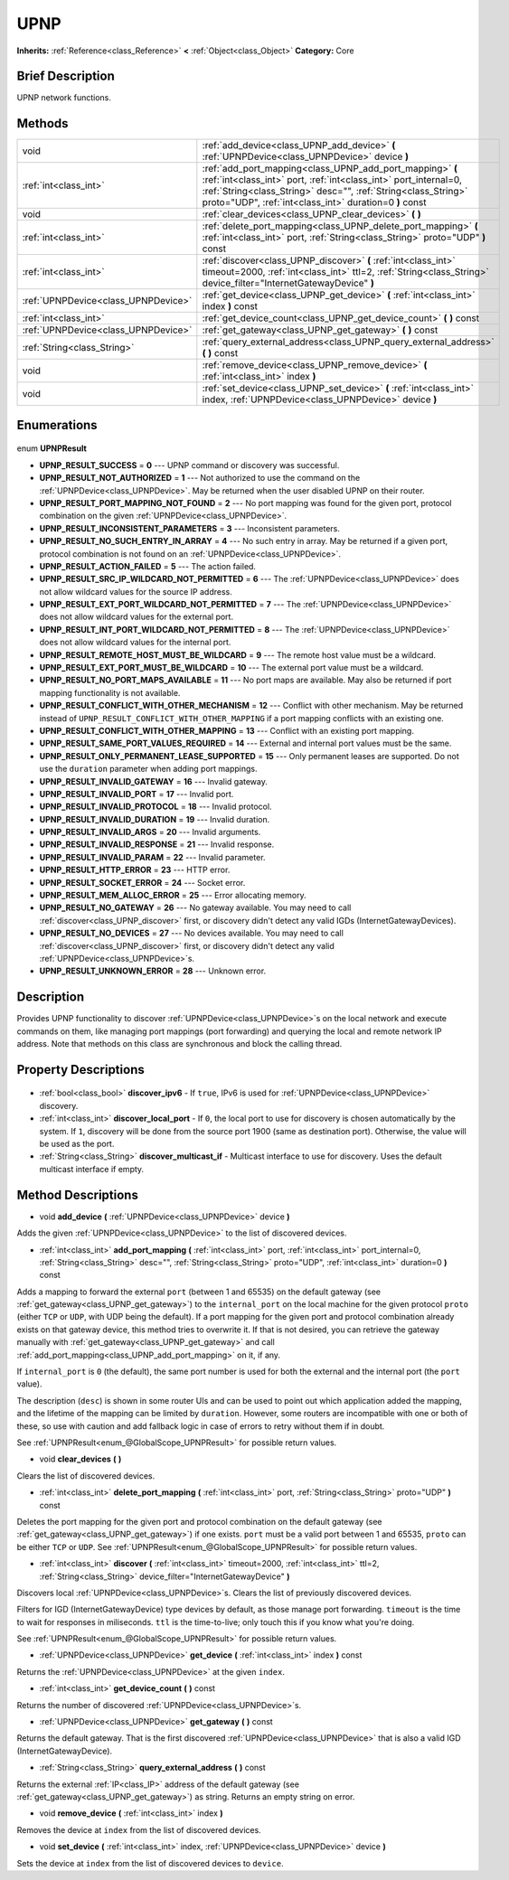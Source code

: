 .. Generated automatically by doc/tools/makerst.py in Godot's source tree.
.. DO NOT EDIT THIS FILE, but the UPNP.xml source instead.
.. The source is found in doc/classes or modules/<name>/doc_classes.

.. _class_UPNP:

UPNP
====

**Inherits:** :ref:`Reference<class_Reference>` **<** :ref:`Object<class_Object>`
**Category:** Core

Brief Description
-----------------

UPNP network functions.

Methods
-------

+--------------------------------------+----------------------------------------------------------------------------------------------------------------------------------------------------------------------------------------------------------------------------------------------------------+
| void                                 | :ref:`add_device<class_UPNP_add_device>` **(** :ref:`UPNPDevice<class_UPNPDevice>` device **)**                                                                                                                                                          |
+--------------------------------------+----------------------------------------------------------------------------------------------------------------------------------------------------------------------------------------------------------------------------------------------------------+
| :ref:`int<class_int>`                | :ref:`add_port_mapping<class_UPNP_add_port_mapping>` **(** :ref:`int<class_int>` port, :ref:`int<class_int>` port_internal=0, :ref:`String<class_String>` desc="", :ref:`String<class_String>` proto="UDP", :ref:`int<class_int>` duration=0 **)** const |
+--------------------------------------+----------------------------------------------------------------------------------------------------------------------------------------------------------------------------------------------------------------------------------------------------------+
| void                                 | :ref:`clear_devices<class_UPNP_clear_devices>` **(** **)**                                                                                                                                                                                               |
+--------------------------------------+----------------------------------------------------------------------------------------------------------------------------------------------------------------------------------------------------------------------------------------------------------+
| :ref:`int<class_int>`                | :ref:`delete_port_mapping<class_UPNP_delete_port_mapping>` **(** :ref:`int<class_int>` port, :ref:`String<class_String>` proto="UDP" **)** const                                                                                                         |
+--------------------------------------+----------------------------------------------------------------------------------------------------------------------------------------------------------------------------------------------------------------------------------------------------------+
| :ref:`int<class_int>`                | :ref:`discover<class_UPNP_discover>` **(** :ref:`int<class_int>` timeout=2000, :ref:`int<class_int>` ttl=2, :ref:`String<class_String>` device_filter="InternetGatewayDevice" **)**                                                                      |
+--------------------------------------+----------------------------------------------------------------------------------------------------------------------------------------------------------------------------------------------------------------------------------------------------------+
| :ref:`UPNPDevice<class_UPNPDevice>`  | :ref:`get_device<class_UPNP_get_device>` **(** :ref:`int<class_int>` index **)** const                                                                                                                                                                   |
+--------------------------------------+----------------------------------------------------------------------------------------------------------------------------------------------------------------------------------------------------------------------------------------------------------+
| :ref:`int<class_int>`                | :ref:`get_device_count<class_UPNP_get_device_count>` **(** **)** const                                                                                                                                                                                   |
+--------------------------------------+----------------------------------------------------------------------------------------------------------------------------------------------------------------------------------------------------------------------------------------------------------+
| :ref:`UPNPDevice<class_UPNPDevice>`  | :ref:`get_gateway<class_UPNP_get_gateway>` **(** **)** const                                                                                                                                                                                             |
+--------------------------------------+----------------------------------------------------------------------------------------------------------------------------------------------------------------------------------------------------------------------------------------------------------+
| :ref:`String<class_String>`          | :ref:`query_external_address<class_UPNP_query_external_address>` **(** **)** const                                                                                                                                                                       |
+--------------------------------------+----------------------------------------------------------------------------------------------------------------------------------------------------------------------------------------------------------------------------------------------------------+
| void                                 | :ref:`remove_device<class_UPNP_remove_device>` **(** :ref:`int<class_int>` index **)**                                                                                                                                                                   |
+--------------------------------------+----------------------------------------------------------------------------------------------------------------------------------------------------------------------------------------------------------------------------------------------------------+
| void                                 | :ref:`set_device<class_UPNP_set_device>` **(** :ref:`int<class_int>` index, :ref:`UPNPDevice<class_UPNPDevice>` device **)**                                                                                                                             |
+--------------------------------------+----------------------------------------------------------------------------------------------------------------------------------------------------------------------------------------------------------------------------------------------------------+

Enumerations
------------

  .. _enum_UPNP_UPNPResult:

enum **UPNPResult**

- **UPNP_RESULT_SUCCESS** = **0** --- UPNP command or discovery was successful.
- **UPNP_RESULT_NOT_AUTHORIZED** = **1** --- Not authorized to use the command on the :ref:`UPNPDevice<class_UPNPDevice>`. May be returned when the user disabled UPNP on their router.
- **UPNP_RESULT_PORT_MAPPING_NOT_FOUND** = **2** --- No port mapping was found for the given port, protocol combination on the given :ref:`UPNPDevice<class_UPNPDevice>`.
- **UPNP_RESULT_INCONSISTENT_PARAMETERS** = **3** --- Inconsistent parameters.
- **UPNP_RESULT_NO_SUCH_ENTRY_IN_ARRAY** = **4** --- No such entry in array. May be returned if a given port, protocol combination is not found on an :ref:`UPNPDevice<class_UPNPDevice>`.
- **UPNP_RESULT_ACTION_FAILED** = **5** --- The action failed.
- **UPNP_RESULT_SRC_IP_WILDCARD_NOT_PERMITTED** = **6** --- The :ref:`UPNPDevice<class_UPNPDevice>` does not allow wildcard values for the source IP address.
- **UPNP_RESULT_EXT_PORT_WILDCARD_NOT_PERMITTED** = **7** --- The :ref:`UPNPDevice<class_UPNPDevice>` does not allow wildcard values for the external port.
- **UPNP_RESULT_INT_PORT_WILDCARD_NOT_PERMITTED** = **8** --- The :ref:`UPNPDevice<class_UPNPDevice>` does not allow wildcard values for the internal port.
- **UPNP_RESULT_REMOTE_HOST_MUST_BE_WILDCARD** = **9** --- The remote host value must be a wildcard.
- **UPNP_RESULT_EXT_PORT_MUST_BE_WILDCARD** = **10** --- The external port value must be a wildcard.
- **UPNP_RESULT_NO_PORT_MAPS_AVAILABLE** = **11** --- No port maps are available. May also be returned if port mapping functionality is not available.
- **UPNP_RESULT_CONFLICT_WITH_OTHER_MECHANISM** = **12** --- Conflict with other mechanism. May be returned instead of ``UPNP_RESULT_CONFLICT_WITH_OTHER_MAPPING`` if a port mapping conflicts with an existing one.
- **UPNP_RESULT_CONFLICT_WITH_OTHER_MAPPING** = **13** --- Conflict with an existing port mapping.
- **UPNP_RESULT_SAME_PORT_VALUES_REQUIRED** = **14** --- External and internal port values must be the same.
- **UPNP_RESULT_ONLY_PERMANENT_LEASE_SUPPORTED** = **15** --- Only permanent leases are supported. Do not use the ``duration`` parameter when adding port mappings.
- **UPNP_RESULT_INVALID_GATEWAY** = **16** --- Invalid gateway.
- **UPNP_RESULT_INVALID_PORT** = **17** --- Invalid port.
- **UPNP_RESULT_INVALID_PROTOCOL** = **18** --- Invalid protocol.
- **UPNP_RESULT_INVALID_DURATION** = **19** --- Invalid duration.
- **UPNP_RESULT_INVALID_ARGS** = **20** --- Invalid arguments.
- **UPNP_RESULT_INVALID_RESPONSE** = **21** --- Invalid response.
- **UPNP_RESULT_INVALID_PARAM** = **22** --- Invalid parameter.
- **UPNP_RESULT_HTTP_ERROR** = **23** --- HTTP error.
- **UPNP_RESULT_SOCKET_ERROR** = **24** --- Socket error.
- **UPNP_RESULT_MEM_ALLOC_ERROR** = **25** --- Error allocating memory.
- **UPNP_RESULT_NO_GATEWAY** = **26** --- No gateway available. You may need to call :ref:`discover<class_UPNP_discover>` first, or discovery didn't detect any valid IGDs (InternetGatewayDevices).
- **UPNP_RESULT_NO_DEVICES** = **27** --- No devices available. You may need to call :ref:`discover<class_UPNP_discover>` first, or discovery didn't detect any valid :ref:`UPNPDevice<class_UPNPDevice>`\ s.
- **UPNP_RESULT_UNKNOWN_ERROR** = **28** --- Unknown error.


Description
-----------

Provides UPNP functionality to discover :ref:`UPNPDevice<class_UPNPDevice>`\ s on the local network and execute commands on them, like managing port mappings (port forwarding) and querying the local and remote network IP address. Note that methods on this class are synchronous and block the calling thread.

Property Descriptions
---------------------

  .. _class_UPNP_discover_ipv6:

- :ref:`bool<class_bool>` **discover_ipv6** - If ``true``, IPv6 is used for :ref:`UPNPDevice<class_UPNPDevice>` discovery.

  .. _class_UPNP_discover_local_port:

- :ref:`int<class_int>` **discover_local_port** - If ``0``, the local port to use for discovery is chosen automatically by the system. If ``1``, discovery will be done from the source port 1900 (same as destination port). Otherwise, the value will be used as the port.

  .. _class_UPNP_discover_multicast_if:

- :ref:`String<class_String>` **discover_multicast_if** - Multicast interface to use for discovery. Uses the default multicast interface if empty.


Method Descriptions
-------------------

.. _class_UPNP_add_device:

- void **add_device** **(** :ref:`UPNPDevice<class_UPNPDevice>` device **)**

Adds the given :ref:`UPNPDevice<class_UPNPDevice>` to the list of discovered devices.

.. _class_UPNP_add_port_mapping:

- :ref:`int<class_int>` **add_port_mapping** **(** :ref:`int<class_int>` port, :ref:`int<class_int>` port_internal=0, :ref:`String<class_String>` desc="", :ref:`String<class_String>` proto="UDP", :ref:`int<class_int>` duration=0 **)** const

Adds a mapping to forward the external ``port`` (between 1 and 65535) on the default gateway (see :ref:`get_gateway<class_UPNP_get_gateway>`) to the ``internal_port`` on the local machine for the given protocol ``proto`` (either ``TCP`` or ``UDP``, with UDP being the default). If a port mapping for the given port and protocol combination already exists on that gateway device, this method tries to overwrite it. If that is not desired, you can retrieve the gateway manually with :ref:`get_gateway<class_UPNP_get_gateway>` and call :ref:`add_port_mapping<class_UPNP_add_port_mapping>` on it, if any.

If ``internal_port`` is ``0`` (the default), the same port number is used for both the external and the internal port (the ``port`` value).

The description (``desc``) is shown in some router UIs and can be used to point out which application added the mapping, and the lifetime of the mapping can be limited by ``duration``. However, some routers are incompatible with one or both of these, so use with caution and add fallback logic in case of errors to retry without them if in doubt.

See :ref:`UPNPResult<enum_@GlobalScope_UPNPResult>` for possible return values.

.. _class_UPNP_clear_devices:

- void **clear_devices** **(** **)**

Clears the list of discovered devices.

.. _class_UPNP_delete_port_mapping:

- :ref:`int<class_int>` **delete_port_mapping** **(** :ref:`int<class_int>` port, :ref:`String<class_String>` proto="UDP" **)** const

Deletes the port mapping for the given port and protocol combination on the default gateway (see :ref:`get_gateway<class_UPNP_get_gateway>`) if one exists. ``port`` must be a valid port between 1 and 65535, ``proto`` can be either ``TCP`` or ``UDP``. See :ref:`UPNPResult<enum_@GlobalScope_UPNPResult>` for possible return values.

.. _class_UPNP_discover:

- :ref:`int<class_int>` **discover** **(** :ref:`int<class_int>` timeout=2000, :ref:`int<class_int>` ttl=2, :ref:`String<class_String>` device_filter="InternetGatewayDevice" **)**

Discovers local :ref:`UPNPDevice<class_UPNPDevice>`\ s. Clears the list of previously discovered devices.

Filters for IGD (InternetGatewayDevice) type devices by default, as those manage port forwarding. ``timeout`` is the time to wait for responses in miliseconds. ``ttl`` is the time-to-live; only touch this if you know what you're doing.

See :ref:`UPNPResult<enum_@GlobalScope_UPNPResult>` for possible return values.

.. _class_UPNP_get_device:

- :ref:`UPNPDevice<class_UPNPDevice>` **get_device** **(** :ref:`int<class_int>` index **)** const

Returns the :ref:`UPNPDevice<class_UPNPDevice>` at the given ``index``.

.. _class_UPNP_get_device_count:

- :ref:`int<class_int>` **get_device_count** **(** **)** const

Returns the number of discovered :ref:`UPNPDevice<class_UPNPDevice>`\ s.

.. _class_UPNP_get_gateway:

- :ref:`UPNPDevice<class_UPNPDevice>` **get_gateway** **(** **)** const

Returns the default gateway. That is the first discovered :ref:`UPNPDevice<class_UPNPDevice>` that is also a valid IGD (InternetGatewayDevice).

.. _class_UPNP_query_external_address:

- :ref:`String<class_String>` **query_external_address** **(** **)** const

Returns the external :ref:`IP<class_IP>` address of the default gateway (see :ref:`get_gateway<class_UPNP_get_gateway>`) as string. Returns an empty string on error.

.. _class_UPNP_remove_device:

- void **remove_device** **(** :ref:`int<class_int>` index **)**

Removes the device at ``index`` from the list of discovered devices.

.. _class_UPNP_set_device:

- void **set_device** **(** :ref:`int<class_int>` index, :ref:`UPNPDevice<class_UPNPDevice>` device **)**

Sets the device at ``index`` from the list of discovered devices to ``device``.


